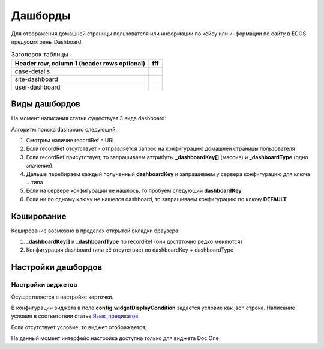=========
Дашборды
=========

Для отображения домашней страницы пользователя или информации по кейсу или информации по сайту в ECOS предусмотрены Dashboard.

.. table:: Настройка дашборда 

    +--------------+-----------------------------------------------------------------------------------------------------+
    | Тип          | Описание																							 |
    +==============+=====================================================================================================+
    |case-details  |Замена для "карточки кейса". Здесь располагается информация по документу (задачи, свойства, действия,|
    |              |история и др.).                                                                                      |
    |              |                                                                                                     |
    |			   |Ключ dashboard'а берется из RecordRef в URL страницы и как правило он связан с типом/видом ECOS.     |
    |              |Формирование ключа построено по следующему правилу                                                   |
    |              |                                                                                                     |
    |              | **type_uuid/kind_uuid**																			 |
    |              |  **type_uuid**                         															 |
    |			   | **alf_alfresco_type**																				 |
    |              |                                                                                                     |
    |			   |То есть для договоров (contracts:agreement) это будет:                                               |
    |			   |	1. contracts-cat-doctype-contract/contracts-cat-contract-rent									 |
    |			   |	2. contracts-cat-doctype-contract																 |
    |			   |	3. alf_contracts:agreement                                                                       |
    |              |                                                                                                     |
    |			   | Порядок - от более приоритетного к менее приоритетному												 |
    +--------------+-----------------------------------------------------------------------------------------------------+
    |site-dashboard|Страница раздела, которая позволяет отображать общие данные по разделу. Например - журналы документов|
    |              |для сайта или последние события в разделе.                                                           |
    |			   |																							     	 |
    |			   |Ключ dashboard'а берется из RecordRef в URL страницы. На момент написания ключ формируется по правилу|
    |              |**"site"** + **siteId**. Если идентификатор                                                          |
    |              |сайта **contracts**, то его приоритетный dashboardKey будет **site_contracts**.                      |
    +--------------+-----------------------------------------------------------------------------------------------------+
    |user-dashboard|Домашняя страница пользователя. Открывается если в URL не указано никакого recordRef.				 |
    |              |                                                                                                     |
    |			   |Например: localhost/v2/dashboard 																	 |
    |			   |Ключ dashboard'а всегда DEFAULT если явно не задано обратного (возможно указание dashboardKey в URL) |
    +--------------+-----------------------------------------------------------------------------------------------------+

.. table:: Заголовок таблицы

    +------------------------+----------------------------------+
    | Header row, column 1   |         fff                      |
    | (header rows optional) |                                  |
    +========================+==================================+
    | case-details           |                                  |
    +------------------------+----------------------------------+
    | site-dashboard         |                                  |
    +------------------------+----------------------------------+
    | user-dashboard         |                                  |
    +------------------------+----------------------------------+
Виды дашбордов
---------------
На момент написания статьи существует 3 вида dashboard:

Алгоритм поиска dashboard следующий:

1. Смотрим наличие recordRef в URL
2. Если recordRef отсутствует - отправляется запрос на конфигурацию домашней страницы пользователя
3. Если recordRef присутствует, то запрашиваем аттрибуты **_dashboardKey[]** (массив) и **_dashboardType** (одно значение)
4. Дальше перебираем каждый полученный **dashboardKey** и запрашиваем у сервера конфигурацию для ключа + типа
5. Если на сервере конфигурации не нашлось, то пробуем следующий **dashboardKey**
#. Если ни по одному ключу не нашелся dashboard, то запрашиваем конфигурацию по ключу **DEFAULT**

Кэширование
-----------
Кеширование возможно в пределах открытой вкладки браузера:

1. **_dashboardKey[]** и **_dashboardType** по recordRef (они достаточно редко меняются)
2. Конфигурация dashboard (или её отсутствие) по dashboardKey + dashboardType

Настройки дашбордов
-------------------
Настройки виджетов
~~~~~~~~~~~~~~~~~~
Осуществляется в настройке карточки.

В конфигурации виджета в поле **config.widgetDisplayCondition** задается условие как json строка.
Написание условия в соответствии статье `Язык_предикатов <https://citeck.atlassian.net/wiki/spaces/knowledgebase/pages/1019674636/>`_.

Если отсутствует условие, то виджет отображается;

На данный момент интерфейс настройка доступна только для виджета Doc One

